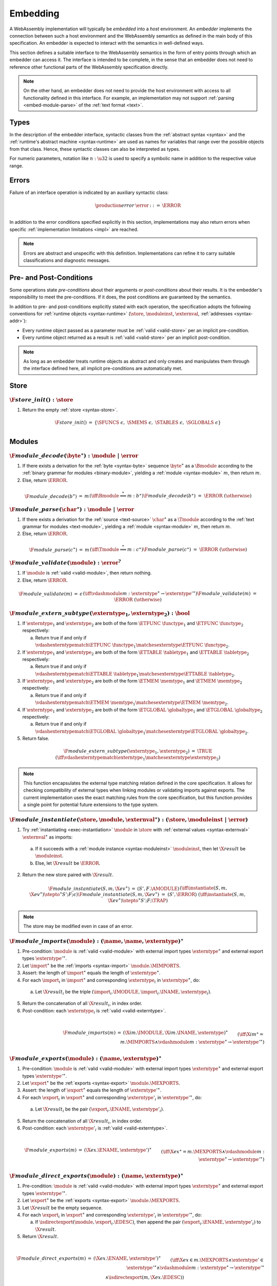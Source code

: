 .. index:: ! embedding, embedder, implementation, host
.. _embed:

Embedding
---------

A WebAssembly implementation will typically be *embedded* into a *host* environment.
An *embedder* implements the connection between such a host environment and the WebAssembly semantics as defined in the main body of this specification.
An embedder is expected to interact with the semantics in well-defined ways.

This section defines a suitable interface to the WebAssembly semantics in the form of entry points through which an embedder can access it.
The interface is intended to be complete, in the sense that an embedder does not need to reference other functional parts of the WebAssembly specification directly.

.. note::
   On the other hand, an embedder does not need to provide the host environment with access to all functionality defined in this interface.
   For example, an implementation may not support :ref:`parsing <embed-module-parse>` of the :ref:`text format <text>`.

Types
~~~~~

In the description of the embedder interface, syntactic classes from the :ref:`abstract syntax <syntax>` and the :ref:`runtime's abstract machine <syntax-runtime>` are used as names for variables that range over the possible objects from that class.
Hence, these syntactic classes can also be interpreted as types.

For numeric parameters, notation like :math:`n:\u32` is used to specify a symbolic name in addition to the respective value range.


.. _embed-error:

Errors
~~~~~~

Failure of an interface operation is indicated by an auxiliary syntactic class:

.. math::
   \begin{array}{llll}
   \production{error} & \error &::=& \ERROR \\
   \end{array}

In addition to the error conditions specified explicitly in this section, implementations may also return errors when specific :ref:`implementation limitations <impl>` are reached.

.. note::
   Errors are abstract and unspecific with this definition.
   Implementations can refine it to carry suitable classifications and diagnostic messages.


Pre- and Post-Conditions
~~~~~~~~~~~~~~~~~~~~~~~~

Some operations state *pre-conditions* about their arguments or *post-conditions* about their results.
It is the embedder's responsibility to meet the pre-conditions.
If it does, the post conditions are guaranteed by the semantics.

In addition to pre- and post-conditions explicitly stated with each operation, the specification adopts the following conventions for :ref:`runtime objects <syntax-runtime>` (:math:`\store`, :math:`\moduleinst`, :math:`\externval`, :ref:`addresses <syntax-addr>`):

* Every runtime object passed as a parameter must be :ref:`valid <valid-store>` per an implicit pre-condition.

* Every runtime object returned as a result is :ref:`valid <valid-store>` per an implicit post-condition.

.. note::
   As long as an embedder treats runtime objects as abstract and only creates and manipulates them through the interface defined here, all implicit pre-conditions are automatically met.



.. index:: allocation, store
.. _embed-store:

Store
~~~~~

.. _embed-store-init:

:math:`\F{store\_init}() : \store`
..................................

1. Return the empty :ref:`store <syntax-store>`.

.. math::
   \begin{array}{lclll}
   \F{store\_init}() &=& \{ \SFUNCS~\epsilon,~ \SMEMS~\epsilon,~ \STABLES~\epsilon,~ \SGLOBALS~\epsilon \} \\
   \end{array}



.. index:: module
.. _embed-module:

Modules
~~~~~~~

.. index:: binary format
.. _embed-module-decode:

:math:`\F{module\_decode}(\byte^\ast) : \module ~|~ \error`
...........................................................

1. If there exists a derivation for the :ref:`byte <syntax-byte>` sequence :math:`\byte^\ast` as a :math:`\Bmodule` according to the :ref:`binary grammar for modules <binary-module>`, yielding a :ref:`module <syntax-module>` :math:`m`, then return :math:`m`.

2. Else, return :math:`\ERROR`.

.. math::
   \begin{array}{lclll}
   \F{module\_decode}(b^\ast) &=& m && (\iff \Bmodule \stackrel\ast\Longrightarrow m{:}b^\ast) \\
   \F{module\_decode}(b^\ast) &=& \ERROR && (\otherwise) \\
   \end{array}


.. index:: text format
.. _embed-module-parse:

:math:`\F{module\_parse}(\char^\ast) : \module ~|~ \error`
..........................................................

1. If there exists a derivation for the :ref:`source <text-source>` :math:`\char^\ast` as a :math:`\Tmodule` according to the :ref:`text grammar for modules <text-module>`, yielding a :ref:`module <syntax-module>` :math:`m`, then return :math:`m`.

2. Else, return :math:`\ERROR`.

.. math::
   \begin{array}{lclll}
   \F{module\_parse}(c^\ast) &=& m && (\iff \Tmodule \stackrel\ast\Longrightarrow m{:}c^\ast) \\
   \F{module\_parse}(c^\ast) &=& \ERROR && (\otherwise) \\
   \end{array}


.. index:: validation
.. _embed-module-validate:

:math:`\F{module\_validate}(\module) : \error^?`
................................................

1. If :math:`\module` is :ref:`valid <valid-module>`, then return nothing.

2. Else, return :math:`\ERROR`.

.. math::
   \begin{array}{lclll}
   \F{module\_validate}(m) &=& \epsilon && (\iff {} \vdashmodule m : \externtype^\ast \to {\externtype'}^\ast) \\
   \F{module\_validate}(m) &=& \ERROR && (\otherwise) \\
   \end{array}

.. index:: matching, external type
.. _embed-extern-subtype:

:math:`\F{module\_extern\_subtype}(\externtype_1, \externtype_2) : \bool`
.........................................................................

1. If :math:`\externtype_1` and :math:`\externtype_2` are both of the form :math:`\ETFUNC~\functype_1` and :math:`\ETFUNC~\functype_2` respectively:

   a. Return true if and only if :math:`\vdashexterntypematch \ETFUNC~\functype_1 \matchesexterntype \ETFUNC~\functype_2`.

2. If :math:`\externtype_1` and :math:`\externtype_2` are both of the form :math:`\ETTABLE~\tabletype_1` and :math:`\ETTABLE~\tabletype_2` respectively:

   a. Return true if and only if :math:`\vdashexterntypematch \ETTABLE~\tabletype_1 \matchesexterntype \ETTABLE~\tabletype_2`.

3. If :math:`\externtype_1` and :math:`\externtype_2` are both of the form :math:`\ETMEM~\memtype_1` and :math:`\ETMEM~\memtype_2` respectively:

   a. Return true if and only if :math:`\vdashexterntypematch \ETMEM~\memtype_1 \matchesexterntype \ETMEM~\memtype_2`.

4. If :math:`\externtype_1` and :math:`\externtype_2` are both of the form :math:`\ETGLOBAL~\globaltype_1` and :math:`\ETGLOBAL~\globaltype_2` respectively:

   a. Return true if and only if :math:`\vdashexterntypematch \ETGLOBAL~\globaltype_1 \matchesexterntype \ETGLOBAL~\globaltype_2`.

5. Return false.

.. math::
   \begin{array}{lclll}
   \F{module\_extern\_subtype}(\externtype_1, \externtype_2) &=& \TRUE && (\iff \vdashexterntypematch \externtype_1 \matchesexterntype \externtype_2) \\
   \end{array}

.. note::
   This function encapsulates the external type matching relation defined in the core specification. It allows for checking compatibility of external types when linking modules or validating imports against exports. The current implementation uses the exact matching rules from the core specification, but this function provides a single point for potential future extensions to the type system.

.. index:: instantiation, module instance
.. _embed-module-instantiate:

:math:`\F{module\_instantiate}(\store, \module, \externval^\ast) : (\store, \moduleinst ~|~ \error)`
....................................................................................................

1. Try :ref:`instantiating <exec-instantiation>` :math:`\module` in :math:`\store` with :ref:`external values <syntax-externval>` :math:`\externval^\ast` as imports:

  a. If it succeeds with a :ref:`module instance <syntax-moduleinst>` :math:`\moduleinst`, then let :math:`\X{result}` be :math:`\moduleinst`.

  b. Else, let :math:`\X{result}` be :math:`\ERROR`.

2. Return the new store paired with :math:`\X{result}`.

.. math::
   \begin{array}{lclll}
   \F{module\_instantiate}(S, m, \X{ev}^\ast) &=& (S', F.\AMODULE) && (\iff \instantiate(S, m, \X{ev}^\ast) \stepto^\ast S'; F; \epsilon) \\
   \F{module\_instantiate}(S, m, \X{ev}^\ast) &=& (S', \ERROR) && (\iff \instantiate(S, m, \X{ev}^\ast) \stepto^\ast S'; F; \TRAP) \\
   \end{array}

.. note::
   The store may be modified even in case of an error.


.. index:: import
.. _embed-module-imports:

:math:`\F{module\_imports}(\module) : (\name, \name, \externtype)^\ast`
.......................................................................

1. Pre-condition: :math:`\module` is :ref:`valid <valid-module>` with external import types :math:`\externtype^\ast` and external export types :math:`{\externtype'}^\ast`.

2. Let :math:`\import^\ast` be the :ref:`imports <syntax-import>` :math:`\module.\MIMPORTS`.

3. Assert: the length of :math:`\import^\ast` equals the length of :math:`\externtype^\ast`.

4. For each :math:`\import_i` in :math:`\import^\ast` and corresponding :math:`\externtype_i` in :math:`\externtype^\ast`, do:

  a. Let :math:`\X{result}_i` be the triple :math:`(\import_i.\IMODULE, \import_i.\INAME, \externtype_i)`.

5. Return the concatenation of all :math:`\X{result}_i`, in index order.

6. Post-condition: each :math:`\externtype_i` is :ref:`valid <valid-externtype>`.

.. math::
   ~ \\
   \begin{array}{lclll}
   \F{module\_imports}(m) &=& (\X{im}.\IMODULE, \X{im}.\INAME, \externtype)^\ast \\
     && \qquad (\iff \X{im}^\ast = m.\MIMPORTS \wedge {} \vdashmodule m : \externtype^\ast \to {\externtype'}^\ast) \\
   \end{array}


.. index:: export
.. _embed-module-exports:

:math:`\F{module\_exports}(\module) : (\name, \externtype)^\ast`
................................................................

1. Pre-condition: :math:`\module` is :ref:`valid <valid-module>` with external import types :math:`\externtype^\ast` and external export types :math:`{\externtype'}^\ast`.

2. Let :math:`\export^\ast` be the :ref:`exports <syntax-export>` :math:`\module.\MEXPORTS`.

3. Assert: the length of :math:`\export^\ast` equals the length of :math:`{\externtype'}^\ast`.

4. For each :math:`\export_i` in :math:`\export^\ast` and corresponding :math:`\externtype'_i` in :math:`{\externtype'}^\ast`, do:

  a. Let :math:`\X{result}_i` be the pair :math:`(\export_i.\ENAME, \externtype'_i)`.

5. Return the concatenation of all :math:`\X{result}_i`, in index order.

6. Post-condition: each :math:`\externtype'_i` is :ref:`valid <valid-externtype>`.

.. math::
   ~ \\
   \begin{array}{lclll}
   \F{module\_exports}(m) &=& (\X{ex}.\ENAME, \externtype')^\ast \\
     && \qquad (\iff \X{ex}^\ast = m.\MEXPORTS \wedge {} \vdashmodule m : \externtype^\ast \to {\externtype'}^\ast) \\
   \end{array}


.. index:: direct export
.. _embed-direct-exports:

:math:`\F{module\_direct\_exports}(\module) : (\name, \externtype)^\ast`
........................................................................

1. Pre-condition: :math:`\module` is :ref:`valid <valid-module>` with external import types :math:`\externtype^\ast` and external export types :math:`{\externtype'}^\ast`.

2. Let :math:`\export^\ast` be the :ref:`exports <syntax-export>` :math:`\module.\MEXPORTS`.

3. Let :math:`\X{result}` be the empty sequence.

4. For each :math:`\export_i` in :math:`\export^\ast` and corresponding :math:`\externtype'_i` in :math:`{\externtype'}^\ast`, do:

   a. If :math:`\isdirectexport(\module, \export_i.\EDESC)`, then append the pair :math:`(\export_i.\ENAME, \externtype'_i)` to :math:`\X{result}`.

5. Return :math:`\X{result}`.

.. math::
   ~ \\
   \begin{array}{lclll}
   \F{module\_direct\_exports}(m) &=& (\X{ex}.\ENAME, \externtype')^\ast \\
   && \qquad (\iff \X{ex} \in m.\MEXPORTS \wedge \externtype' \in {\externtype'}^\ast \wedge {} \vdashmodule m : \externtype^\ast \to {\externtype'}^\ast \\
   && \qquad\quad \wedge \isdirectexport(m, \X{ex}.\EDESC)) \\
   \end{array}


.. index:: indirect export, re-export
.. _embed-indirect-exports:

:math:`\F{module\_indirect\_exports}(\module) : (\name, \name, \name)^\ast`
...........................................................................

1. Pre-condition: :math:`\module` is :ref:`valid <valid-module>` with external import types :math:`\externtype^\ast` and external export types :math:`{\externtype'}^\ast`.

2. Let :math:`\import^\ast` be the :ref:`imports <syntax-import>` :math:`\module.\MIMPORTS`.

3. Let :math:`\export^\ast` be the :ref:`exports <syntax-export>` :math:`\module.\MEXPORTS`.

4. Let :math:`\X{result}` be the empty sequence.

5. For each :math:`\export_i` in :math:`\export^\ast`, do:

   a. If :math:`\isindirectexport(\module, \export_i.\EDESC)`, then:

      i. Let :math:`\import_j` be the import corresponding to the index in :math:`\export_i.\EDESC`.

      ii. Append the triple :math:`(\export_i.\ENAME, \import_j.\IMODULE, \import_j.\INAME)` to :math:`\X{result}`.

6. Return :math:`\X{result}`.

.. math::
   ~ \\
   \begin{array}{lclll}
   \F{module\_indirect\_exports}(m) &=& (\X{ex}.\ENAME, \X{im}.\IMODULE, \X{im}.\INAME)^\ast \\
   && \qquad (\iff \X{ex} \in m.\MEXPORTS \wedge \X{im} \in m.\MIMPORTS \wedge {} \vdashmodule m : \externtype^\ast \to {\externtype'}^\ast \\
   && \qquad\quad \wedge \isindirectexport(m, \X{ex}.\EDESC) \wedge \X{im} = \importforexport(m, \X{ex}.\EDESC)) \\
   \end{array}


.. index:: module, module instance
.. _embed-instance:

Module Instances
~~~~~~~~~~~~~~~~

.. index:: export, export instance

.. _embed-instance-export:

:math:`\F{instance\_export}(\moduleinst, \name) : \externval ~|~ \error`
........................................................................

1. Assert: due to :ref:`validity <valid-moduleinst>` of the :ref:`module instance <syntax-moduleinst>` :math:`\moduleinst`, all its :ref:`export names <syntax-exportinst>` are different.

2. If there exists an :math:`\exportinst_i` in :math:`\moduleinst.\MIEXPORTS` such that :ref:`name <syntax-name>` :math:`\exportinst_i.\EINAME` equals :math:`\name`, then:

   a. Return the :ref:`external value <syntax-externval>` :math:`\exportinst_i.\EIVALUE`.

3. Else, return :math:`\ERROR`.

.. math::
   ~ \\
   \begin{array}{lclll}
   \F{instance\_export}(m, \name) &=& m.\MIEXPORTS[i].\EIVALUE && (\iff m.\MEXPORTS[i].\EINAME = \name) \\
   \F{instance\_export}(m, \name) &=& \ERROR && (\otherwise) \\
   \end{array}


.. index:: function, host function, function address, function instance, function type, store
.. _embed-func:

Functions
~~~~~~~~~

.. _embed-func-alloc:

:math:`\F{func\_alloc}(\store, \functype, \hostfunc) : (\store, \funcaddr)`
...........................................................................

1. Pre-condition: :math:`\functype` is :ref:`valid <valid-functype>`.

2. Let :math:`\funcaddr` be the result of :ref:`allocating a host function <alloc-func>` in :math:`\store` with :ref:`function type <syntax-functype>` :math:`\functype` and host function code :math:`\hostfunc`.

3. Return the new store paired with :math:`\funcaddr`.

.. math::
   \begin{array}{lclll}
   \F{func\_alloc}(S, \X{ft}, \X{code}) &=& (S', \X{a}) && (\iff \allochostfunc(S, \X{ft}, \X{code}) = S', \X{a}) \\
   \end{array}

.. note::
   This operation assumes that :math:`\hostfunc` satisfies the :ref:`pre- and post-conditions <exec-invoke-host>` required for a function instance with type :math:`\functype`.

   Regular (non-host) function instances can only be created indirectly through :ref:`module instantiation <embed-module-instantiate>`.


.. _embed-func-type:

:math:`\F{func\_type}(\store, \funcaddr) : \functype`
.....................................................

1. Return :math:`S.\SFUNCS[a].\FITYPE`.

2. Post-condition: the returned :ref:`function type <syntax-functype>` is :ref:`valid <valid-functype>`.

.. math::
   \begin{array}{lclll}
   \F{func\_type}(S, a) &=& S.\SFUNCS[a].\FITYPE \\
   \end{array}


.. index:: invocation, value, result
.. _embed-func-invoke:

:math:`\F{func\_invoke}(\store, \funcaddr, \val^\ast) : (\store, \val^\ast ~|~ \error)`
........................................................................................

1. Try :ref:`invoking <exec-invocation>` the function :math:`\funcaddr` in :math:`\store` with :ref:`values <syntax-val>` :math:`\val^\ast` as arguments:

  a. If it succeeds with :ref:`values <syntax-val>` :math:`{\val'}^\ast` as results, then let :math:`\X{result}` be :math:`{\val'}^\ast`.

  b. Else it has trapped, hence let :math:`\X{result}` be :math:`\ERROR`.

2. Return the new store paired with :math:`\X{result}`.

.. math::
   ~ \\
   \begin{array}{lclll}
   \F{func\_invoke}(S, a, v^\ast) &=& (S', {v'}^\ast) && (\iff \invoke(S, a, v^\ast) \stepto^\ast S'; F; {v'}^\ast) \\
   \F{func\_invoke}(S, a, v^\ast) &=& (S', \ERROR) && (\iff \invoke(S, a, v^\ast) \stepto^\ast S'; F; \TRAP) \\
   \end{array}

.. note::
   The store may be modified even in case of an error.


.. index:: table, table address, store, table instance, table type, element, function address
.. _embed-table:

Tables
~~~~~~

.. _embed-table-alloc:

:math:`\F{table\_alloc}(\store, \tabletype, \reff) : (\store, \tableaddr)`
..........................................................................

1. Pre-condition: :math:`\tabletype` is :ref:`valid <valid-tabletype>`.

2. Let :math:`\tableaddr` be the result of :ref:`allocating a table <alloc-table>` in :math:`\store` with :ref:`table type <syntax-tabletype>` :math:`\tabletype` and initialization value :math:`\reff`.

3. Return the new store paired with :math:`\tableaddr`.

.. math::
   \begin{array}{lclll}
   \F{table\_alloc}(S, \X{tt}, r) &=& (S', \X{a}) && (\iff \alloctable(S, \X{tt}, r) = S', \X{a}) \\
   \end{array}


.. _embed-table-type:

:math:`\F{table\_type}(\store, \tableaddr) : \tabletype`
........................................................

1. Return :math:`S.\STABLES[a].\TITYPE`.

2. Post-condition: the returned :ref:`table type <syntax-tabletype>` is :ref:`valid <valid-tabletype>`.

.. math::
   \begin{array}{lclll}
   \F{table\_type}(S, a) &=& S.\STABLES[a].\TITYPE \\
   \end{array}


.. _embed-table-read:

:math:`\F{table\_read}(\store, \tableaddr, i:\u32) : \reff ~|~ \error`
......................................................................

1. Let :math:`\X{ti}` be the :ref:`table instance <syntax-tableinst>` :math:`\store.\STABLES[\tableaddr]`.

2. If :math:`i` is larger than or equal to the length of :math:`\X{ti}.\TIELEM`, then return :math:`\ERROR`.

3. Else, return the :ref:`reference value <syntax-ref>` :math:`\X{ti}.\TIELEM[i]`.

.. math::
   \begin{array}{lclll}
   \F{table\_read}(S, a, i) &=& r && (\iff S.\STABLES[a].\TIELEM[i] = r) \\
   \F{table\_read}(S, a, i) &=& \ERROR && (\otherwise) \\
   \end{array}


.. _embed-table-write:

:math:`\F{table\_write}(\store, \tableaddr, i:\u32, \reff) : \store ~|~ \error`
...............................................................................

1. Let :math:`\X{ti}` be the :ref:`table instance <syntax-tableinst>` :math:`\store.\STABLES[\tableaddr]`.

2. If :math:`i` is larger than or equal to the length of :math:`\X{ti}.\TIELEM`, then return :math:`\ERROR`.

3. Replace :math:`\X{ti}.\TIELEM[i]` with the :ref:`reference value <syntax-ref>` :math:`\reff`.

4. Return the updated store.

.. math::
   \begin{array}{lclll}
   \F{table\_write}(S, a, i, r) &=& S' && (\iff S' = S \with \STABLES[a].\TIELEM[i] = r) \\
   \F{table\_write}(S, a, i, r) &=& \ERROR && (\otherwise) \\
   \end{array}


.. _embed-table-size:

:math:`\F{table\_size}(\store, \tableaddr) : \u32`
..................................................

1. Return the length of :math:`\store.\STABLES[\tableaddr].\TIELEM`.

.. math::
   ~ \\
   \begin{array}{lclll}
   \F{table\_size}(S, a) &=& n &&
     (\iff |S.\STABLES[a].\TIELEM| = n) \\
   \end{array}



.. _embed-table-grow:

:math:`\F{table\_grow}(\store, \tableaddr, n:\u32, \reff) : \store ~|~ \error`
..............................................................................

1. Try :ref:`growing <grow-table>` the :ref:`table instance <syntax-tableinst>` :math:`\store.\STABLES[\tableaddr]` by :math:`n` elements with initialization value :math:`\reff`:

   a. If it succeeds, return the updated store.

   b. Else, return :math:`\ERROR`.

.. math::
   ~ \\
   \begin{array}{lclll}
   \F{table\_grow}(S, a, n, r) &=& S' &&
     (\iff S' = S \with \STABLES[a] = \growtable(S.\STABLES[a], n, r)) \\
   \F{table\_grow}(S, a, n, r) &=& \ERROR && (\otherwise) \\
   \end{array}


.. index:: memory, memory address, store, memory instance, memory type, byte
.. _embed-mem:

Memories
~~~~~~~~

.. _embed-mem-alloc:

:math:`\F{mem\_alloc}(\store, \memtype) : (\store, \memaddr)`
................................................................

1. Pre-condition: :math:`\memtype` is :ref:`valid <valid-memtype>`.

2. Let :math:`\memaddr` be the result of :ref:`allocating a memory <alloc-mem>` in :math:`\store` with :ref:`memory type <syntax-memtype>` :math:`\memtype`.

3. Return the new store paired with :math:`\memaddr`.

.. math::
   \begin{array}{lclll}
   \F{mem\_alloc}(S, \X{mt}) &=& (S', \X{a}) && (\iff \allocmem(S, \X{mt}) = S', \X{a}) \\
   \end{array}


.. _embed-mem-type:

:math:`\F{mem\_type}(\store, \memaddr) : \memtype`
..................................................

1. Return :math:`S.\SMEMS[a].\MITYPE`.

2. Post-condition: the returned :ref:`memory type <syntax-memtype>` is :ref:`valid <valid-memtype>`.

.. math::
   \begin{array}{lclll}
   \F{mem\_type}(S, a) &=& S.\SMEMS[a].\MITYPE \\
   \end{array}


.. _embed-mem-read:

:math:`\F{mem\_read}(\store, \memaddr, i:\u32) : \byte ~|~ \error`
..................................................................

1. Let :math:`\X{mi}` be the :ref:`memory instance <syntax-meminst>` :math:`\store.\SMEMS[\memaddr]`.

2. If :math:`i` is larger than or equal to the length of :math:`\X{mi}.\MIDATA`, then return :math:`\ERROR`.

3. Else, return the  :ref:`byte <syntax-byte>` :math:`\X{mi}.\MIDATA[i]`.

.. math::
   \begin{array}{lclll}
   \F{mem\_read}(S, a, i) &=& b && (\iff S.\SMEMS[a].\MIDATA[i] = b) \\
   \F{mem\_read}(S, a, i) &=& \ERROR && (\otherwise) \\
   \end{array}


.. _embed-mem-write:

:math:`\F{mem\_write}(\store, \memaddr, i:\u32, \byte) : \store ~|~ \error`
...........................................................................

1. Let :math:`\X{mi}` be the :ref:`memory instance <syntax-meminst>` :math:`\store.\SMEMS[\memaddr]`.

2. If :math:`\u32` is larger than or equal to the length of :math:`\X{mi}.\MIDATA`, then return :math:`\ERROR`.

3. Replace :math:`\X{mi}.\MIDATA[i]` with :math:`\byte`.

4. Return the updated store.

.. math::
   \begin{array}{lclll}
   \F{mem\_write}(S, a, i, b) &=& S' && (\iff S' = S \with \SMEMS[a].\MIDATA[i] = b) \\
   \F{mem\_write}(S, a, i, b) &=& \ERROR && (\otherwise) \\
   \end{array}


.. _embed-mem-size:

:math:`\F{mem\_size}(\store, \memaddr) : \u32`
..............................................

1. Return the length of :math:`\store.\SMEMS[\memaddr].\MIDATA` divided by the :ref:`page size <page-size>`.

.. math::
   ~ \\
   \begin{array}{lclll}
   \F{mem\_size}(S, a) &=& n &&
     (\iff |S.\SMEMS[a].\MIDATA| = n \cdot 64\,\F{Ki}) \\
   \end{array}



.. _embed-mem-grow:

:math:`\F{mem\_grow}(\store, \memaddr, n:\u32) : \store ~|~ \error`
...................................................................

1. Try :ref:`growing <grow-mem>` the :ref:`memory instance <syntax-meminst>` :math:`\store.\SMEMS[\memaddr]` by :math:`n` :ref:`pages <page-size>`:

   a. If it succeeds, return the updated store.

   b. Else, return :math:`\ERROR`.

.. math::
   ~ \\
   \begin{array}{lclll}
   \F{mem\_grow}(S, a, n) &=& S' &&
     (\iff S' = S \with \SMEMS[a] = \growmem(S.\SMEMS[a], n)) \\
   \F{mem\_grow}(S, a, n) &=& \ERROR && (\otherwise) \\
   \end{array}



.. index:: global, global address, store, global instance, global type, value
.. _embed-global:

Globals
~~~~~~~

.. _embed-global-alloc:

:math:`\F{global\_alloc}(\store, \globaltype, \val) : (\store, \globaladdr)`
............................................................................

1. Pre-condition: :math:`\globaltype` is :ref:`valid <valid-globaltype>`.

2. Let :math:`\globaladdr` be the result of :ref:`allocating a global <alloc-global>` in :math:`\store` with :ref:`global type <syntax-globaltype>` :math:`\globaltype` and initialization value :math:`\val`.

3. Return the new store paired with :math:`\globaladdr`.

.. math::
   \begin{array}{lclll}
   \F{global\_alloc}(S, \X{gt}, v) &=& (S', \X{a}) && (\iff \allocglobal(S, \X{gt}, v) = S', \X{a}) \\
   \end{array}


.. _embed-global-type:

:math:`\F{global\_type}(\store, \globaladdr) : \globaltype`
...........................................................

1. Return :math:`S.\SGLOBALS[a].\GITYPE`.

2. Post-condition: the returned :ref:`global type <syntax-globaltype>` is :ref:`valid <valid-globaltype>`.

.. math::
   \begin{array}{lclll}
   \F{global\_type}(S, a) &=& S.\SGLOBALS[a].\GITYPE \\
   \end{array}


.. _embed-global-read:

:math:`\F{global\_read}(\store, \globaladdr) : \val`
....................................................

1. Let :math:`\X{gi}` be the :ref:`global instance <syntax-globalinst>` :math:`\store.\SGLOBALS[\globaladdr]`.

2. Return the :ref:`value <syntax-val>` :math:`\X{gi}.\GIVALUE`.

.. math::
   \begin{array}{lclll}
   \F{global\_read}(S, a) &=& v && (\iff S.\SGLOBALS[a].\GIVALUE = v) \\
   \end{array}


.. _embed-global-write:

:math:`\F{global\_write}(\store, \globaladdr, \val) : \store ~|~ \error`
........................................................................

1. Let :math:`\X{gi}` be the :ref:`global instance <syntax-globalinst>` :math:`\store.\SGLOBALS[\globaladdr]`.

2. Let :math:`\mut~t` be the structure of the :ref:`global type <syntax-globaltype>` :math:`\X{gi}.\GITYPE`.

3. If :math:`\mut` is not :math:`\MVAR`, then return :math:`\ERROR`.

4. Replace :math:`\X{gi}.\GIVALUE` with the :ref:`value <syntax-val>` :math:`\val`.

5. Return the updated store.

.. math::
   ~ \\
   \begin{array}{lclll}
   \F{global\_write}(S, a, v) &=& S' && (\iff S.\SGLOBALS[a].\GITYPE = \MVAR~t \wedge S' = S \with \SGLOBALS[a].\GIVALUE = v) \\
   \F{global\_write}(S, a, v) &=& \ERROR && (\otherwise) \\
   \end{array}

